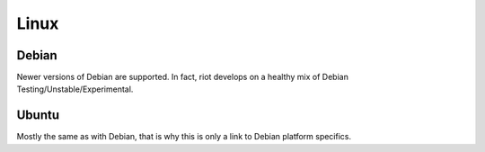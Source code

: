 Linux
=====


Debian
------

Newer versions of Debian are supported. In fact, riot develops on a healthy mix
of Debian Testing/Unstable/Experimental.

Ubuntu
------

Mostly the same as with Debian, that is why this is only a link to Debian
platform specifics.
